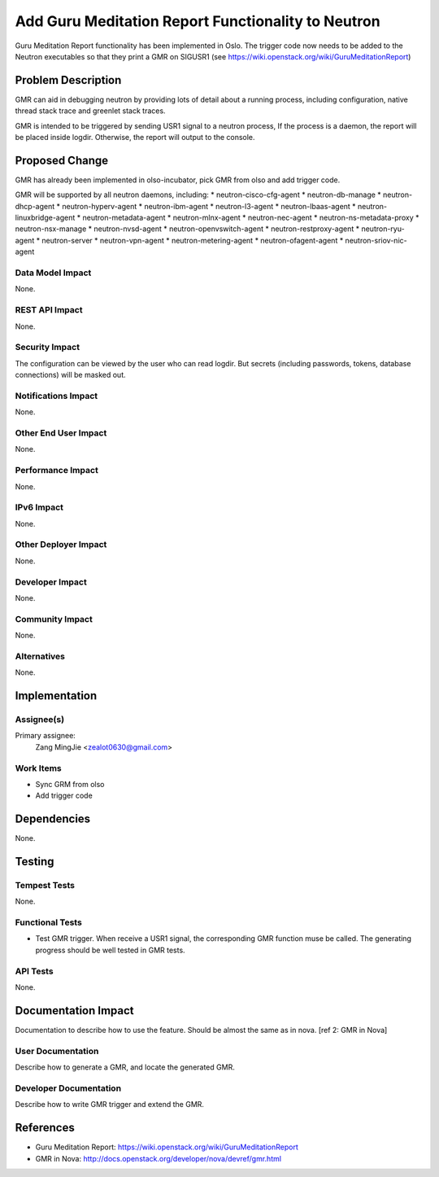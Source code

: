 ..
 This work is licensed under a Creative Commons Attribution 3.0 Unported
 License.

 http://creativecommons.org/licenses/by/3.0/legalcode

===================================================
Add Guru Meditation Report Functionality to Neutron
===================================================

Guru Meditation Report functionality has been implemented in Oslo. The trigger
code now needs to be added to the Neutron executables so that they print a GMR
on SIGUSR1 (see https://wiki.openstack.org/wiki/GuruMeditationReport)

Problem Description
===================

GMR can aid in debugging neutron by providing lots of detail about a running
process, including configuration, native thread stack trace and greenlet stack
traces.

GMR is intended to be triggered by sending USR1 signal to a neutron process, If
the process is a daemon, the report will be placed inside logdir. Otherwise,
the report will output to the console.

Proposed Change
===============

GMR has already been implemented in olso-incubator, pick GMR from olso and add
trigger code.

GMR will be supported by all neutron daemons, including:
* neutron-cisco-cfg-agent
* neutron-db-manage
* neutron-dhcp-agent
* neutron-hyperv-agent
* neutron-ibm-agent
* neutron-l3-agent
* neutron-lbaas-agent
* neutron-linuxbridge-agent
* neutron-metadata-agent
* neutron-mlnx-agent
* neutron-nec-agent
* neutron-ns-metadata-proxy
* neutron-nsx-manage
* neutron-nvsd-agent
* neutron-openvswitch-agent
* neutron-restproxy-agent
* neutron-ryu-agent
* neutron-server
* neutron-vpn-agent
* neutron-metering-agent
* neutron-ofagent-agent
* neutron-sriov-nic-agent

Data Model Impact
-----------------

None.

REST API Impact
---------------

None.

Security Impact
---------------

The configuration can be viewed by the user who can read logdir. But secrets
(including passwords, tokens, database connections) will be masked out.

Notifications Impact
--------------------

None.

Other End User Impact
---------------------

None.

Performance Impact
------------------

None.

IPv6 Impact
-----------

None.

Other Deployer Impact
---------------------

None.

Developer Impact
----------------

None.

Community Impact
----------------

None.

Alternatives
------------

None.

Implementation
==============

Assignee(s)
-----------

Primary assignee:
  Zang MingJie <zealot0630@gmail.com>

Work Items
----------

* Sync GRM from olso
* Add trigger code

Dependencies
============

None.

Testing
=======

Tempest Tests
-------------

None.

Functional Tests
----------------

* Test GMR trigger. When receive a USR1 signal, the corresponding GMR function
  muse be called. The generating progress should be well tested in GMR tests.

API Tests
---------

None.

Documentation Impact
====================

Documentation to describe how to use the feature. Should be almost the same as
in nova. [ref 2: GMR in Nova]

User Documentation
------------------

Describe how to generate a GMR, and locate the generated GMR.

Developer Documentation
-----------------------

Describe how to write GMR trigger and extend the GMR.

References
==========

* Guru Meditation Report: https://wiki.openstack.org/wiki/GuruMeditationReport
* GMR in Nova: http://docs.openstack.org/developer/nova/devref/gmr.html
